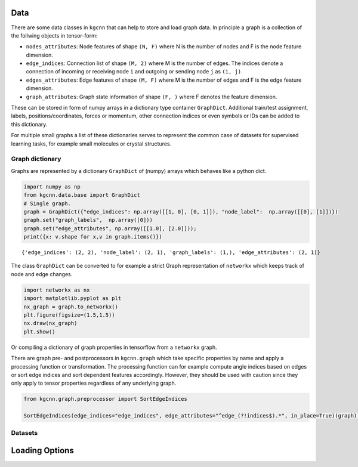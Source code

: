 Data
====

There are some data classes in ``kgcnn`` that can help to store and load
graph data. In principle a graph is a collection of the follwing objects
in tensor-form:

-  ``nodes_attributes``: Node features of shape ``(N, F)`` where N is
   the number of nodes and F is the node feature dimension.
-  ``edge_indices``: Connection list of shape ``(M, 2)`` where M is the
   number of edges. The indices denote a connection of incoming or
   receiving node ``i`` and outgoing or sending node ``j`` as
   ``(i, j)``.
-  ``edges_attributes``: Edge features of shape ``(M, F)`` where M is
   the number of edges and F is the edge feature dimension.
-  ``graph_attributes``: Graph state information of shape ``(F, )``
   where F denotes the feature dimension.

These can be stored in form of numpy arrays in a dictionary type
container ``GraphDict``. Additional train/test assignment, labels,
positions/coordinates, forces or momentum, other connection indices or
even symbols or IDs can be added to this dictionary.

For multiple small graphs a list of these dictionaries serves to
represent the common case of datasets for supervised learning tasks, for
example small molecules or crystal structures.

Graph dictionary
----------------

Graphs are represented by a dictionary ``GraphDict`` of (numpy) arrays
which behaves like a python dict.

.. code:: ipython3

    import numpy as np
    from kgcnn.data.base import GraphDict
    # Single graph.
    graph = GraphDict({"edge_indices": np.array([[1, 0], [0, 1]]), "node_label":  np.array([[0], [1]])})
    graph.set("graph_labels",  np.array([0]))
    graph.set("edge_attributes", np.array([[1.0], [2.0]]));
    print({x: v.shape for x,v in graph.items()})


.. parsed-literal::

    {'edge_indices': (2, 2), 'node_label': (2, 1), 'graph_labels': (1,), 'edge_attributes': (2, 1)}
    

The class ``GraphDict`` can be converted to for example a strict Graph
representation of ``networkx`` which keeps track of node and edge
changes.

.. code:: ipython3

    import networkx as nx
    import matplotlib.pyplot as plt
    nx_graph = graph.to_networkx()
    plt.figure(figsize=(1.5,1.5)) 
    nx.draw(nx_graph)
    plt.show()



.. image:: output_6_0.png


Or compiling a dictionary of graph properties in tensorflow from a
``networkx`` graph.

There are graph pre- and postprocessors in ``kgcnn.graph`` which take
specific properties by name and apply a processing function or
transformation. The processing function can for example compute angle
indices based on edges or sort edge indices and sort dependent features
accordingly. However, they should be used with caution since they only
apply to tensor properties regardless of any underlying graph.

.. code:: ipython3

    from kgcnn.graph.preprocessor import SortEdgeIndices
    
    SortEdgeIndices(edge_indices="edge_indices", edge_attributes="^edge_(?!indices$).*", in_place=True)(graph);
    

Datasets
--------

Loading Options
===============

